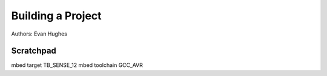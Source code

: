 Building a Project
==================

Authors: Evan Hughes



Scratchpad
----------

mbed target TB_SENSE_12
mbed toolchain GCC_AVR
